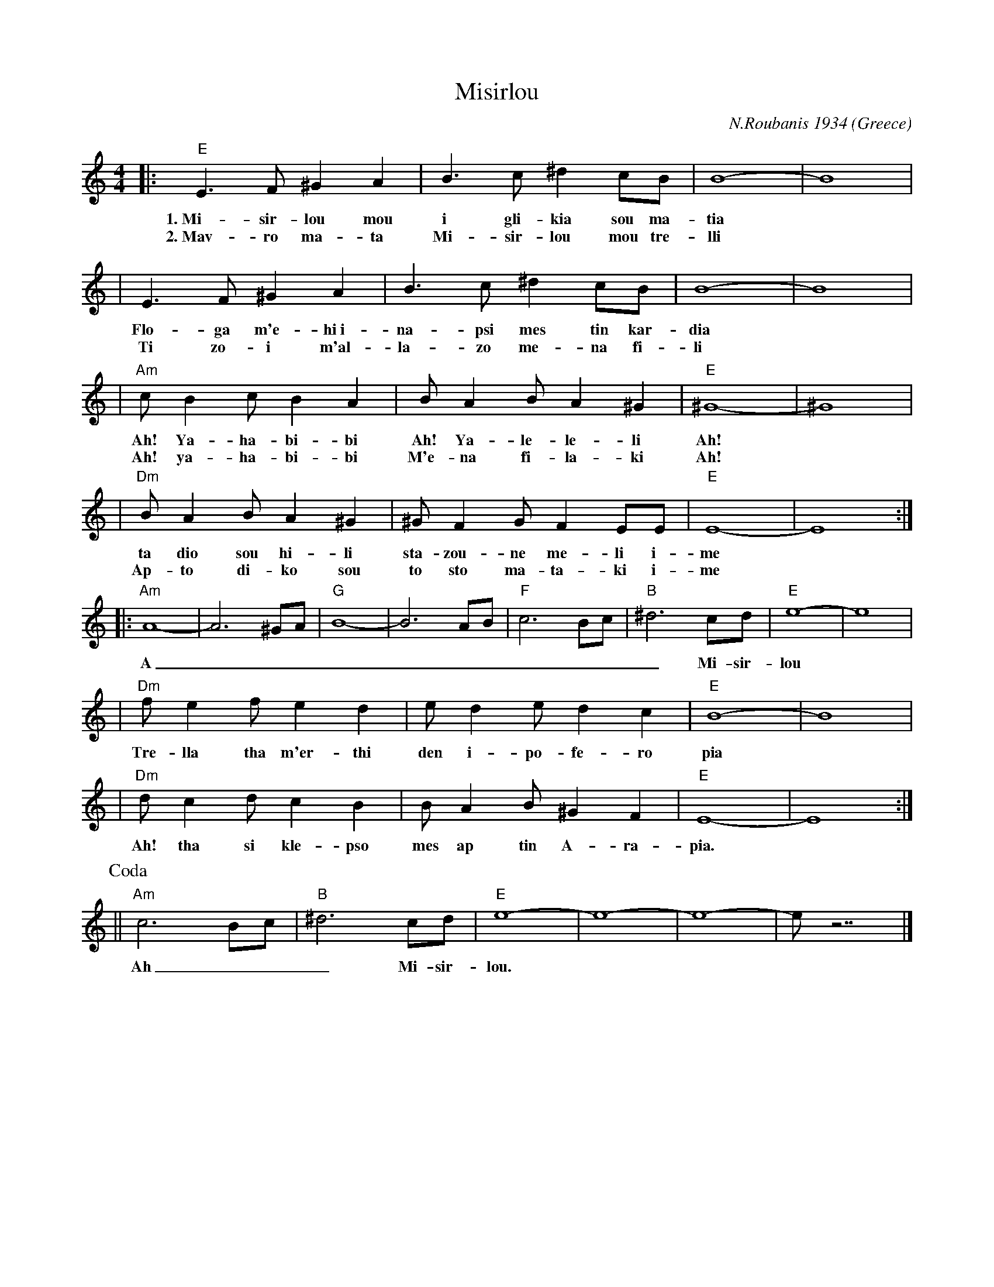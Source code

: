 X: 1
T: Misirlou
C: N.Roubanis 1934
O: Greece
Z: John Chambers <jc:trillian.mit.edu>
M: 4/4
L: 1/8
K: Am
|: "E"E3 F ^G2 A2 | B3c ^d2cB | B8- | B8 |
w: 1.~Mi-sir-lou mou i gli-kia sou ma-tia
w: 2.~Mav-ro ma-ta Mi-sir-lou mou tre-lli
| E3F ^G2A2 | B3c ^d2cB | B8- | B8 |
w: Flo-ga m'e-hi~i-na-psi mes tin kar-dia
w: Ti zo-i m'al-la-zo me-na fi-li
| "Am"cB2c B2A2 | BA2B A2^G2 | "E"^G8- | ^G8 |
w: Ah! Ya-ha-bi-bi Ah! Ya-le-le-li Ah!
w: Ah! ya-ha-bi-bi M'e-na fi-la-ki Ah!
| "Dm"BA2B A2^G2 | ^GF2G F2EE | "E"E8- | E8 :|
w: ta dio sou hi-li sta-zou-ne me-li i-me
w: Ap-to di-ko sou to sto ma-ta-ki i-me
|: "Am"A8- | A6 ^GA | "G"B8- | B6 AB | "F"c6 Bc | "B"^d6 cd | "E"e8- | e8 |
w: A___________ Mi-sir-lou
| "Dm"f e2 f e2 d2 | e d2 e d2 c2 | "E"B8- | B8 |
w: Tre-lla tha m'er-thi den i-po-fe-ro pia
| "Dm"d c2 d c2 B2 | B A2 B ^G2 F2 | "E"E8- | E8 :|
w: Ah! tha si kle-pso mes ap tin A-ra-pia.
P: Coda
|| "Am"c6 Bc | "B"^d6 cd | "E"e8- | e8- | e8- | e z7 |]
w: Ah___ Mi-sir-lou.

